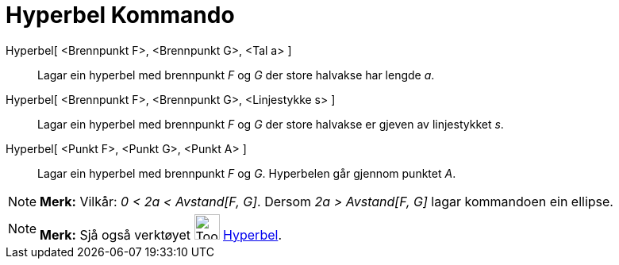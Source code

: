 = Hyperbel Kommando
:page-en: commands/Hyperbola
ifdef::env-github[:imagesdir: /nn/modules/ROOT/assets/images]

Hyperbel[ <Brennpunkt F>, <Brennpunkt G>, <Tal a> ]::
  Lagar ein hyperbel med brennpunkt _F_ og _G_ der store halvakse har lengde _a_.
Hyperbel[ <Brennpunkt F>, <Brennpunkt G>, <Linjestykke s> ]::
  Lagar ein hyperbel med brennpunkt _F_ og _G_ der store halvakse er gjeven av linjestykket _s_.
Hyperbel[ <Punkt F>, <Punkt G>, <Punkt A> ]::
  Lagar ein hyperbel med brennpunkt _F_ og _G_. Hyperbelen går gjennom punktet _A_.

[NOTE]
====

*Merk:* Vilkår: _0 < 2a < Avstand[F, G]_. Dersom _2a > Avstand[F, G]_ lagar kommandoen ein ellipse.

====

[NOTE]
====

*Merk:* Sjå også verktøyet image:Tool_Hyperbola.gif[Tool Hyperbola.gif,width=32,height=32]
xref:/tools/Hyperbel.adoc[Hyperbel].

====
